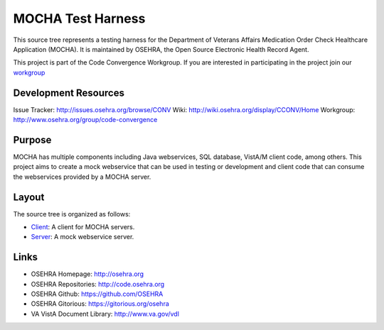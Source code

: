 .. title: MOCHA Test Harness

MOCHA Test Harness
==================

This source tree represents a testing harness for the Department of Veterans 
Affairs Medication Order Check Healthcare Application (MOCHA). It is maintained
by OSEHRA, the Open Source Electronic Health Record Agent.

This project is part of the Code Convergence Workgroup. If you are interested
in participating in the project join our `workgroup`_

Development Resources
---------------------

Issue Tracker: http://issues.osehra.org/browse/CONV
Wiki: http://wiki.osehra.org/display/CCONV/Home
Workgroup: http://www.osehra.org/group/code-convergence

Purpose
-------

MOCHA has multiple components including Java webservices, SQL database, VistA/M
client code, among others. This project aims to create a mock webservice that
can be used in testing or development and client code that can consume the
webservices provided by a MOCHA server.

Layout
------

The source tree is organized as follows:

* `<Client>`__: A client for MOCHA servers.
* `<Server>`__: A mock webservice server.

Links
-----

* OSEHRA Homepage: http://osehra.org
* OSEHRA Repositories: http://code.osehra.org
* OSEHRA Github: https://github.com/OSEHRA
* OSEHRA Gitorious: https://gitorious.org/osehra
* VA VistA Document Library: http://www.va.gov/vdl

.. _`workgroup`: http://www.osehra.org/group/code-convergence
